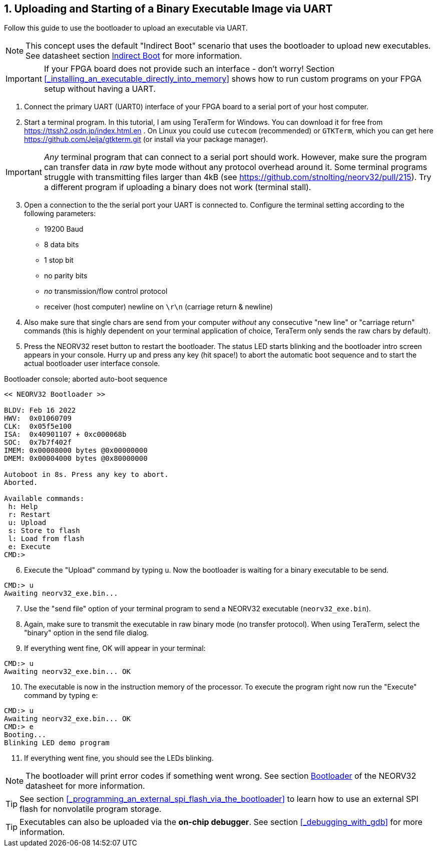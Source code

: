 <<<
:sectnums:
== Uploading and Starting of a Binary Executable Image via UART

Follow this guide to use the bootloader to upload an executable via UART.

[NOTE]
This concept uses the default "Indirect Boot" scenario that uses the bootloader to upload new executables.
See datasheet section https://stnolting.github.io/neorv32/#_indirect_boot[Indirect Boot] for more information.

[IMPORTANT]
If your FPGA board does not provide such an interface - don't worry!
Section <<_installing_an_executable_directly_into_memory>> shows how to
run custom programs on your FPGA setup without having a UART.

[start=1]
. Connect the primary UART (UART0) interface of your FPGA board to a serial port of your host computer.
. Start a terminal program. In this tutorial, I am using TeraTerm for Windows. You can download it for free
from https://ttssh2.osdn.jp/index.html.en . On Linux you could use `cutecom` (recommended) or `GTKTerm`,
which you can get here https://github.com/Jeija/gtkterm.git (or install via your package manager).

[IMPORTANT]
_Any_ terminal program that can connect to a serial port should work. However, make sure the program
can transfer data in _raw_ byte mode without any protocol overhead around it. Some terminal programs struggle with
transmitting files larger than 4kB (see https://github.com/stnolting/neorv32/pull/215). Try a different program
if uploading a binary does not work (terminal stall).

[start=3]
. Open a connection to the the serial port your UART is connected to. Configure the terminal setting according to the
following parameters:

* 19200 Baud
* 8 data bits
* 1 stop bit
* no parity bits
* _no_ transmission/flow control protocol
* receiver (host computer) newline on `\r\n` (carriage return & newline)

[start=4]
. Also make sure that single chars are send from your computer _without_ any consecutive "new line" or "carriage
return" commands (this is highly dependent on your terminal application of choice, TeraTerm only
sends the raw chars by default).
. Press the NEORV32 reset button to restart the bootloader. The status LED starts blinking and the
bootloader intro screen appears in your console. Hurry up and press any key (hit space!) to abort the
automatic boot sequence and to start the actual bootloader user interface console.

.Bootloader console; aborted auto-boot sequence
[source,bash]
----
<< NEORV32 Bootloader >>

BLDV: Feb 16 2022
HWV:  0x01060709
CLK:  0x05f5e100
ISA:  0x40901107 + 0xc000068b
SOC:  0x7b7f402f
IMEM: 0x00008000 bytes @0x00000000
DMEM: 0x00004000 bytes @0x80000000

Autoboot in 8s. Press any key to abort.
Aborted.

Available commands:
 h: Help
 r: Restart
 u: Upload
 s: Store to flash
 l: Load from flash
 e: Execute
CMD:>
----

[start=6]
. Execute the "Upload" command by typing `u`. Now the bootloader is waiting for a binary executable to be send.

[source,bash]
----
CMD:> u
Awaiting neorv32_exe.bin...
----

[start=7]
. Use the "send file" option of your terminal program to send a NEORV32 executable (`neorv32_exe.bin`).
. Again, make sure to transmit the executable in raw binary mode (no transfer protocol).
When using TeraTerm, select the "binary" option in the send file dialog.
. If everything went fine, OK will appear in your terminal:

[source,bash]
----
CMD:> u
Awaiting neorv32_exe.bin... OK
----

[start=10]
. The executable is now in the instruction memory of the processor. To execute the program right
now run the "Execute" command by typing `e`:

[source,bash]
----
CMD:> u
Awaiting neorv32_exe.bin... OK
CMD:> e
Booting...
Blinking LED demo program
----

[start=11]
. If everything went fine, you should see the LEDs blinking.

[NOTE]
The bootloader will print error codes if something went wrong.
See section https://stnolting.github.io/neorv32/#_bootloader[Bootloader] of the NEORV32 datasheet for more information.

[TIP]
See section <<_programming_an_external_spi_flash_via_the_bootloader>> to learn how to use an external SPI
flash for nonvolatile program storage.

[TIP]
Executables can also be uploaded via the **on-chip debugger**.
See section <<_debugging_with_gdb>> for more information.
